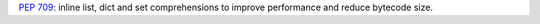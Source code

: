 :pep:`709`: inline list, dict and set comprehensions to improve performance
and reduce bytecode size.
